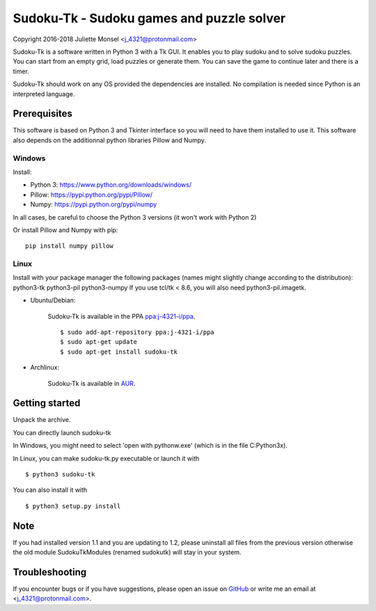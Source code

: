 Sudoku-Tk - Sudoku games and puzzle solver
==========================================
Copyright 2016-2018 Juliette Monsel <j_4321@protonmail.com>

|Release| |License|

Sudoku-Tk is a software written in Python 3 with a Tk GUI.
It enables you to play sudoku and to solve sudoku puzzles.
You can start from an empty grid, load puzzles or generate them.
You can save the game to continue later and there is a timer.

Sudoku-Tk should work on any OS provided the dependencies are installed. 
No compilation is needed since Python is an interpreted language.

Prerequisites
-------------

This software is based on Python 3 and Tkinter interface so you will need
to have them installed to use it. This software also depends on the additionnal
python libraries Pillow and Numpy.

Windows
~~~~~~~

Install:

- Python 3: https://www.python.org/downloads/windows/
- Pillow: https://pypi.python.org/pypi/Pillow/
- Numpy: https://pypi.python.org/pypi/numpy

In all cases, be careful to choose the Python 3 versions
(it won't work with Python 2)

Or install Pillow and Numpy with pip:

::

    pip install numpy pillow
    

Linux
~~~~~

Install with your package manager the following packages (names might
slightly change according to the distribution): python3-tk python3-pil python3-numpy
If you use tcl/tk < 8.6, you will also need python3-pil.imagetk.

- Ubuntu/Debian:

    Sudoku-Tk is available in the PPA `ppa:j-4321-i/ppa <https://launchpad.net/~j-4321-i/+archive/ubuntu/ppa>`__.

    ::

        $ sudo add-apt-repository ppa:j-4321-i/ppa
        $ sudo apt-get update
        $ sudo apt-get install sudoku-tk

- Archlinux: 

    Sudoku-Tk is available in `AUR <https://aur.archlinux.org/packages/sudoku-tk>`__.

Getting started
---------------

Unpack the archive. 

You can directly launch sudoku-tk

In Windows, you might need to select 'open with pythonw.exe' (which is in
the file C:\Python3x).

In Linux, you can make sudoku-tk.py executable or launch it with

::

    $ python3 sudoku-tk


You can also install it with

::

    $ python3 setup.py install 


Note
----

If you had installed version 1.1 and you are updating to 1.2, please 
uninstall all files from the previous version otherwise the old module
SudokuTkModules (renamed sudokutk) will stay in your system.

Troubleshooting
---------------

If you encounter bugs or if you have suggestions, please open an issue on
`GitHub <https://github.com/j4321/CheckMails/issues>`__ or write me an email
at <j_4321@protonmail.com>.


.. |Release| image:: https://badge.fury.io/gh/j4321%2FSudoku-Tk.svg
    :alt: Latest Release
    :target: https://github.com/j4321/Sudoku-Tk/releases
.. |License| image:: https://img.shields.io/github/license/j4321/Sudoku-Tk.svg
    :target: https://www.gnu.org/licenses/gpl-3.0.en.html
